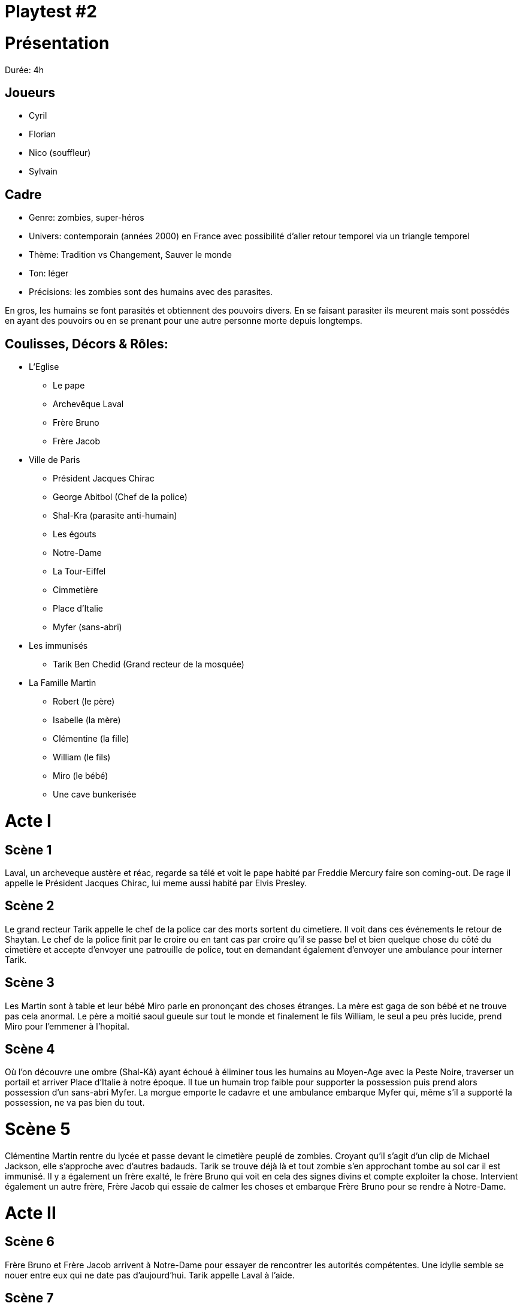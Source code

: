 = Playtest #2

# Présentation

Durée: 4h

## Joueurs

* Cyril
* Florian
* Nico (souffleur)
* Sylvain

## Cadre

* Genre: zombies, super-héros
* Univers: contemporain (années 2000) en France avec possibilité d'aller retour temporel via un triangle temporel
* Thème: Tradition vs Changement, Sauver le monde
* Ton: léger
* Précisions: les zombies sont des humains avec des parasites.

En gros, les humains se font parasités et obtiennent des pouvoirs divers. En se faisant parasiter ils meurent mais sont possédés en ayant des pouvoirs ou en se prenant pour une autre personne morte depuis longtemps.

## Coulisses, Décors & Rôles:

* L'Eglise
    - Le pape
    - Archevêque Laval
    - Frère Bruno
    - Frère Jacob
* Ville de Paris
    - Président Jacques Chirac
    - George Abitbol (Chef de la police)
    - Shal-Kra (parasite anti-humain)
    - Les égouts
    - Notre-Dame
    - La Tour-Eiffel
    - Cimmetière
    - Place d'Italie
    - Myfer (sans-abri)
* Les immunisés
    - Tarik Ben Chedid (Grand recteur de la mosquée)
* La Famille Martin
    - Robert (le père)
    - Isabelle (la mère)
    - Clémentine (la fille)
    - William (le fils)
    - Miro (le bébé)
    - Une cave bunkerisée

# Acte I

## Scène 1

Laval, un archeveque austère et réac, regarde sa télé et voit le pape habité par Freddie Mercury faire son coming-out. De rage il appelle le Président Jacques Chirac, lui meme aussi habité par Elvis Presley. 

## Scène 2

Le grand recteur Tarik appelle le chef de la police car des morts sortent du cimetiere. Il voit dans ces événements le retour de Shaytan. Le chef de la police finit par le croire ou en tant cas par croire qu'il se passe bel et bien quelque chose du côté du cimetière et accepte d'envoyer une patrouille de police, tout en demandant également d'envoyer une ambulance pour interner Tarik.

## Scène 3 

Les Martin sont à table et leur bébé Miro parle en prononçant des choses étranges. La mère est gaga de son bébé et ne trouve pas cela anormal. Le père a moitié saoul gueule sur tout le monde et finalement le fils William, le seul a peu près lucide, prend Miro pour l'emmener à l'hopital.

## Scène 4 

Où l'on découvre une ombre (Shal-Kâ) ayant échoué à éliminer tous les humains au Moyen-Age avec la Peste Noire, traverser un portail et arriver Place d'Italie à notre époque. Il tue un humain trop faible pour supporter la possession puis prend alors possession d'un sans-abri Myfer. La morgue emporte le cadavre et une ambulance embarque Myfer qui, même s'il a supporté la possession, ne va pas bien du tout.  

# Scène 5

Clémentine Martin rentre du lycée et passe devant le cimetière peuplé de zombies. Croyant qu'il s'agit d'un clip de Michael Jackson, elle s'approche avec d'autres badauds. Tarik se trouve déjà là et tout zombie s'en approchant tombe au sol car il est immunisé. Il y a également un frère exalté, le frère Bruno qui voit en cela des signes divins et compte exploiter la chose. Intervient également un autre frère, Frère Jacob qui essaie de calmer les choses et embarque Frère Bruno pour se rendre à Notre-Dame.  

# Acte II

## Scène 6 

Frère Bruno et Frère Jacob arrivent à Notre-Dame pour essayer de rencontrer les autorités compétentes. Une idylle semble se nouer entre eux qui ne date pas d'aujourd'hui. Tarik appelle Laval à l'aide.

## Scène 7 

Sha-Kal-Myfer prend possession des 2 ambulanciers. Arrivés à l'hopital, il massacre les infirmiers venus pour les aider. Il croise également William et Miro en poussette. William essaie de protéger Miro mais se fait frapper par Sha-Kal-Myfer. Il s'évanouit. Miro se téléporte avec William dans la cave des Martin. On découvre que Miro se fait appeler Shangra.  

## Scène 8 

Massacre au cimetière. En effet, Tarik a fait intervenir des fidèles armés et Laval a débarqué avec des skins. C'est un carnage et Laval est blessé.

## Scène 9 

Laval blessé va a Notre-Dame se soigner. Là il y croise Frère Jacob et Bruno et les prend pour des possédés ou des hérétiques vu qu'ils voient dans ce bordel une opportunité. Blessé, affaibli, humiliés par les Frères, Laval quitte les lieux en déclarant qu'il se vengera.

Frère Jacob et Bruno, démunis, décident d'en référer à la plus haute autorité: le Pape. Le Pape les invite à vivre ouvertement leur amour naissant. Les deux frères décident d'en parler plus intimement dans les égouts sous l'église.  

## Scène 10 

Le chef de la police George Abitbol monte une cellule de crise anti-terroriste vu les incidents du cimetiere. Il croit à une attaque islamiste. 

William toujours évanoui. La famille Martin finit par se réunir dans la cave. Clémentine ayant réussi à fuir le cimetiere sans encombre revient. Les Martin appellent l'hopital dont Shal-ka a pris possession et leur répond qu'il les tuera tous et qu'il sait où il se trouve. 

## Scène 11 

William voit dans son coma que Miro deviendra Miro Martin en 2030 un grand héros de la résistance anti parasites dans un futur apocalyptique où les humains se terrent.

Mais Shal-ka lors du voyage mental de William peut faire le lien avec la cave des Martin. 

## Scène 12 

Diverses tentatives pour réveiller William qui échouent. 

Shal-ka décolle du l'hopital mais se prend un essaim de pigeons envoyés par Miro dans la tronche. Il avale un pigeon et tombe au sol. 

## Scène 13 

Jacque Chirac qui se fait appelé maintenant Jack Chirock a décidé d'organiser un grand concert avec le Pape Freddie I au Champ de Mars. Il confie l'organisation et la sécurité au chef de la police George Abitbol.

## Scène 14

William finit par se réveiller et informe les autres du danger de l'arrivée imminente de Shal-ka

Il faut donc fuir mais le père est complétement saoul, William évanoui et la mère Isabelle veut a tout prix qu'ils dinent en famille avant. Ils finissent quand meme par décoller avec le vieux fusil de 12 du père et les tupperwares de poulet de la mere dans la Scenic familiale

## Scène 15

Le pape, Jack Chirock, les 2 Frères et Abitbol sont dans les égouts pas loin du Champ de Mars prêts à faire leur concert. Abitbol hésite à les trahir mais finalement décide de pas risquer sa carrière et coordonne les choses, en particulier la fanfare militaire.

## Scène 16 

Les Martin en voiture écoutent les paroles des 2 Frères. Terrifiés ils ne savent pas quoi faire et c'est là qu'enfin Isabelle arrive à les réunir autour de son poulet qu'elle avait cuisiné et emporté dans des tupperwares. Miro bouillonne car il doit se rendre au Champ de Mars affronter Shal-ka. 

# Acte III

## Scène 17

Frère Bruno fait un grand direct devant la Tour Eiffel. Exalté, il invite à l'amour et embrasse Frère Jacob devant tout le monde puis file avec Frere Jacob dans un camion de CRS pour concrétiser leur union. Le Pape Freddie I les suit.  

Shal-ka s'est fait poussé des ailes de pigeon pour se remettre et est monté en haut de la Tour Eiffel en espérant s'en servir d'émetteur pour diffuser le parasite.

Laval revient avec des ultra-orthodoxes et descend du Trocadéro prêt à en découdre. En passant devant le camion de CRS dans lequel le pape et les deux freres forniquent, il lance une grenade qui les fait exploser.  

Tarik revient également et quelques fidèles tentent de se faire exploser au niveau des piliers de la Tour Eiffel mais c'est un échec. 

Miro décide alors de se téléporter avec Tarik immunisé au sommet de la Tour Eiffel dans une boule d'énergie qui englobera aussi Shal-Ka. Du fait des pouvoirs de Tarik, Shal-ka-Myfer et Shangra-Miro meurent. Seul reste Tarik accroché bêtement à l'antenne.


# Epilogues

Abitbol a passé les menottes à Tarik et Laval. La situation revient au calme. Et Jack Chirock lance le concert. Tout le monde danse sur une musique indienne dans une ambiance Bollywood car Abitbol a mal compris le président quand celui ci lui a demandé du Rock Indé.

On voit aussi la famille Martin arriver au Champ de Mars. William invite sa mère a danser pour la consoler de la perte de Miro le héros de la famille et Clémentine danse avec son père qui titube encore.

# Débrief

Les joueurs ont vraiment apprécié cette partie très légère dans le ton. Y avait un petit côté "Preacher" pour ceux qui connaissent la série.

Cyril a proposé de jouer plutôt les cartes séquentiellement pour avoir un côté duel lors des tirages et cela a été intégré aux règles. 

On a aussi acté qu'un figurant qui perdait ne permettait de ne gagner qu'1 PR (sauf si l'impact de l'échec impactait un rôle auquel cas le joueur peut prétendre à obtenir 2 PR ou 3 PR en cas de fiasco).

On va également travailler sur une table en 9 cases pour avoir sous la main l'ensemble des "manoeuvres" possibles selon le cas où l'on se trouve: ( Acte I,II,III et protagoniste, participant, non impliqué).

On a aussi discuté d'une éventuelle règle qui permettrait de créer des inspirations lors du prélude: inspirations qui seraient ensuite cachées et tirables par un joueur qui pataugerait un peu. Pour autant cette idée n'a pas encore été intégrée car elle présente à mon gout un risque de "What the fuck" et de cheveu sur la soupe. A creuser quand même.

De plus, Cyril a fait remarquer qu'il était plus facile de jouer quand on écrivait les objectifs de ses rôles et qu'on s'y tenait. C'est effectivement un point essentiel et un focus a été mis dessus dans les règles.

On a aussi discuté que le jeu était bien un jeu de niche mais qui ouvrait le JdR à des non-initiés du fait de la simplicité des règles et du fait qu'on ait rien à préparer.